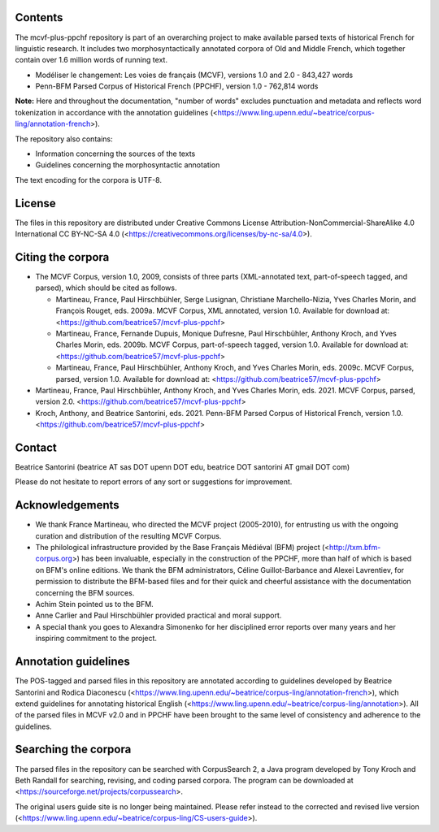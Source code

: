 Contents
========

The mcvf-plus-ppchf repository is part of an overarching project to make
available parsed texts of historical French for linguistic research.  It
includes two morphosyntactically annotated corpora of Old and Middle
French, which together contain over 1.6 million words of running text.

* Modéliser le changement: Les voies de français (MCVF), versions 1.0
  and 2.0 - 843,427 words
* Penn-BFM Parsed Corpus of Historical French (PPCHF), version 1.0 -
  762,814 words

**Note:** Here and throughout the documentation, "number of words"
excludes punctuation and metadata and reflects word tokenization in
accordance with the annotation guidelines
(<https://www.ling.upenn.edu/~beatrice/corpus-ling/annotation-french>).

The repository also contains:

* Information concerning the sources of the texts
* Guidelines concerning the morphosyntactic annotation

The text encoding for the corpora is UTF-8.

License
=======

The files in this repository are distributed under Creative
Commons License Attribution-NonCommercial-ShareAlike 4.0 International
CC BY-NC-SA 4.0 (<https://creativecommons.org/licenses/by-nc-sa/4.0>).

Citing the corpora
==================

* The MCVF Corpus, version 1.0, 2009, consists of three parts
  (XML-annotated text, part-of-speech tagged, and parsed), which should be
  cited as follows.

  * Martineau, France, Paul Hirschbühler, Serge Lusignan, Christiane
    Marchello-Nizia, Yves Charles Morin, and François Rouget, eds.  2009a.
    MCVF Corpus, XML annotated, version 1.0.
    Available for download at: <https://github.com/beatrice57/mcvf-plus-ppchf>

  * Martineau, France,  Fernande Dupuis, Monique Dufresne, Paul
    Hirschbühler, Anthony Kroch, and Yves Charles Morin, eds.  2009b.
    MCVF Corpus, part-of-speech tagged, version 1.0.
    Available for download at: <https://github.com/beatrice57/mcvf-plus-ppchf>

  * Martineau, France, Paul Hirschbühler, Anthony Kroch, and Yves Charles
    Morin, eds.  2009c.  MCVF Corpus, parsed, version 1.0.
    Available for download at: <https://github.com/beatrice57/mcvf-plus-ppchf>

* Martineau, France, Paul Hirschbühler, Anthony Kroch, and Yves Charles
  Morin, eds.  2021.  MCVF Corpus, parsed, version 2.0.
  <https://github.com/beatrice57/mcvf-plus-ppchf>

* Kroch, Anthony, and Beatrice Santorini, eds.
  2021.
  Penn-BFM Parsed Corpus of Historical French, version 1.0.
  <https://github.com/beatrice57/mcvf-plus-ppchf>

Contact
========
Beatrice Santorini (beatrice AT sas DOT upenn DOT edu, beatrice DOT
santorini AT gmail DOT com)

Please do not hesitate to report errors of any sort or suggestions for
improvement.

Acknowledgements
===============

* We thank France Martineau, who directed the MCVF project (2005-2010),
  for entrusting us with the ongoing curation and distribution of the
  resulting MCVF Corpus.
* The philological infrastructure provided by the Base Français Médiéval
  (BFM) project (<http://txm.bfm-corpus.org>) has been invaluable,
  especially in the construction of the PPCHF, more than half of which
  is based on BFM's online editions.  We thank the BFM administrators,
  Céline Guillot-Barbance and Alexei Lavrentiev, for permission to
  distribute the BFM-based files and for their quick and cheerful
  assistance with the documentation concerning the BFM sources.
* Achim Stein pointed us to the BFM.
* Anne Carlier and Paul Hirschbühler provided practical and moral support.
* A special thank you goes to Alexandra Simonenko for her disciplined
  error reports over many years and her inspiring commitment to the
  project.

Annotation guidelines
=====================

The POS-tagged and parsed files in this repository are annotated
according to guidelines developed by Beatrice Santorini and Rodica
Diaconescu
(<https://www.ling.upenn.edu/~beatrice/corpus-ling/annotation-french>),
which extend guidelines for annotating historical English
(<https://www.ling.upenn.edu/~beatrice/corpus-ling/annotation>).  All of
the parsed files in MCVF v2.0 and in PPCHF have been brought to the same
level of consistency and adherence to the guidelines.

Searching the corpora
=====================

The parsed files in the repository can be searched with CorpusSearch 2,
a Java program developed by Tony Kroch and Beth Randall for searching,
revising, and coding parsed corpora.  The program can be downloaded at
<https://sourceforge.net/projects/corpussearch>.

The original users guide site is no longer being maintained.  Please
refer instead to the corrected and revised live version
(<https://www.ling.upenn.edu/~beatrice/corpus-ling/CS-users-guide>).


